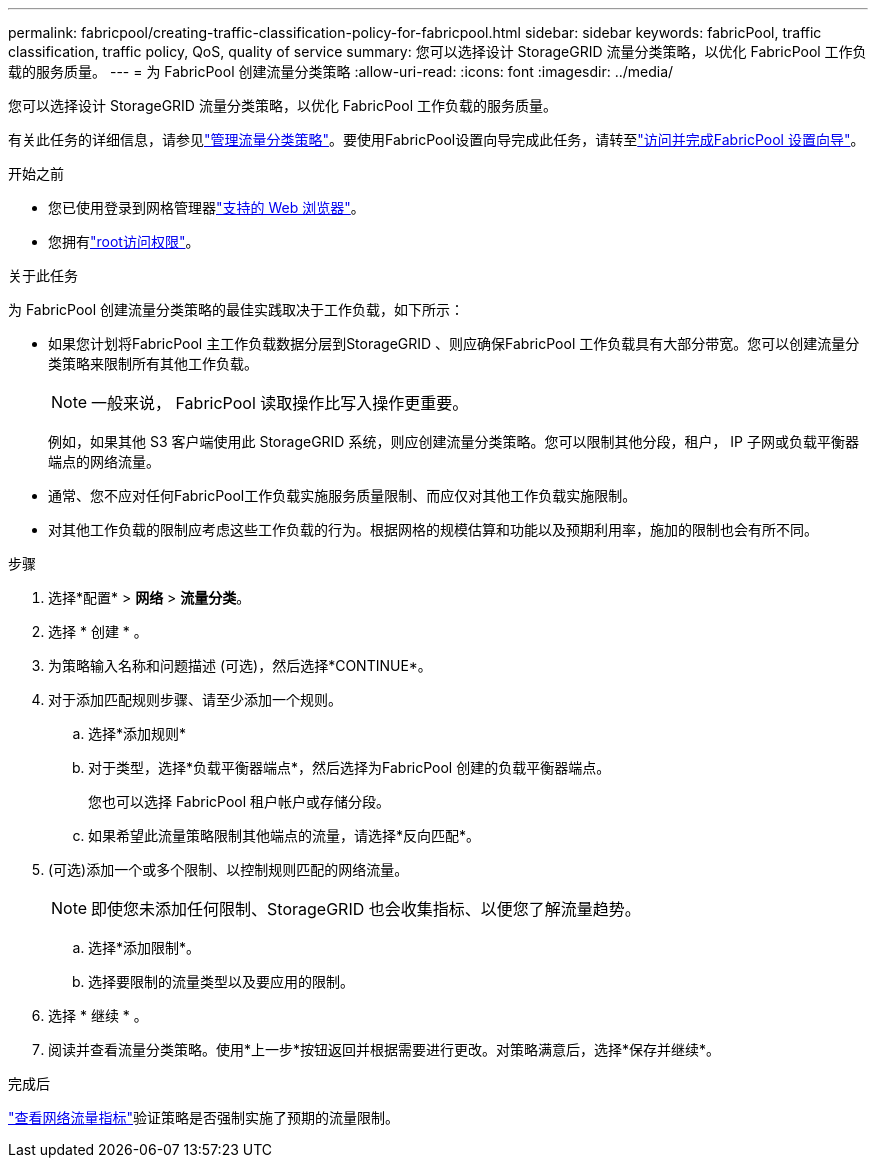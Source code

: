 ---
permalink: fabricpool/creating-traffic-classification-policy-for-fabricpool.html 
sidebar: sidebar 
keywords: fabricPool, traffic classification, traffic policy, QoS, quality of service 
summary: 您可以选择设计 StorageGRID 流量分类策略，以优化 FabricPool 工作负载的服务质量。 
---
= 为 FabricPool 创建流量分类策略
:allow-uri-read: 
:icons: font
:imagesdir: ../media/


[role="lead"]
您可以选择设计 StorageGRID 流量分类策略，以优化 FabricPool 工作负载的服务质量。

有关此任务的详细信息，请参见link:../admin/managing-traffic-classification-policies.html["管理流量分类策略"]。要使用FabricPool设置向导完成此任务，请转至link:use-fabricpool-setup-wizard-steps.html["访问并完成FabricPool 设置向导"]。

.开始之前
* 您已使用登录到网格管理器link:../admin/web-browser-requirements.html["支持的 Web 浏览器"]。
* 您拥有link:../admin/admin-group-permissions.html["root访问权限"]。


.关于此任务
为 FabricPool 创建流量分类策略的最佳实践取决于工作负载，如下所示：

* 如果您计划将FabricPool 主工作负载数据分层到StorageGRID 、则应确保FabricPool 工作负载具有大部分带宽。您可以创建流量分类策略来限制所有其他工作负载。
+

NOTE: 一般来说， FabricPool 读取操作比写入操作更重要。

+
例如，如果其他 S3 客户端使用此 StorageGRID 系统，则应创建流量分类策略。您可以限制其他分段，租户， IP 子网或负载平衡器端点的网络流量。

* 通常、您不应对任何FabricPool工作负载实施服务质量限制、而应仅对其他工作负载实施限制。
* 对其他工作负载的限制应考虑这些工作负载的行为。根据网格的规模估算和功能以及预期利用率，施加的限制也会有所不同。


.步骤
. 选择*配置* > *网络* > *流量分类*。
. 选择 * 创建 * 。
. 为策略输入名称和问题描述 (可选)，然后选择*CONTINUE*。
. 对于添加匹配规则步骤、请至少添加一个规则。
+
.. 选择*添加规则*
.. 对于类型，选择*负载平衡器端点*，然后选择为FabricPool 创建的负载平衡器端点。
+
您也可以选择 FabricPool 租户帐户或存储分段。

.. 如果希望此流量策略限制其他端点的流量，请选择*反向匹配*。


. (可选)添加一个或多个限制、以控制规则匹配的网络流量。
+

NOTE: 即使您未添加任何限制、StorageGRID 也会收集指标、以便您了解流量趋势。

+
.. 选择*添加限制*。
.. 选择要限制的流量类型以及要应用的限制。


. 选择 * 继续 * 。
. 阅读并查看流量分类策略。使用*上一步*按钮返回并根据需要进行更改。对策略满意后，选择*保存并继续*。


.完成后
link:../admin/viewing-network-traffic-metrics.html["查看网络流量指标"]验证策略是否强制实施了预期的流量限制。
